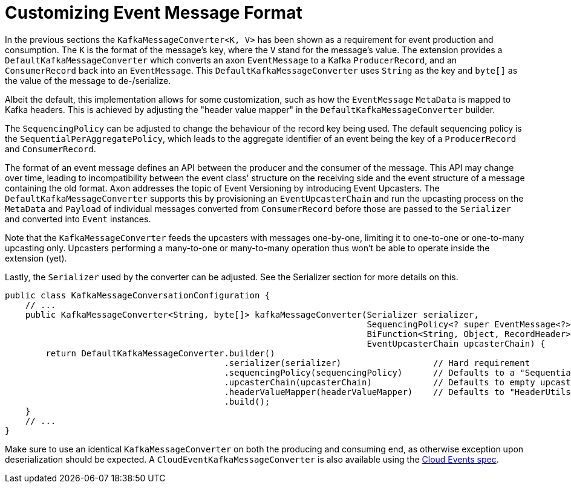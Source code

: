:navtitle: Customizing Event Message Format
= Customizing Event Message Format

In the previous sections the `KafkaMessageConverter<K, V>` has been shown as a requirement for event production and consumption. The `K` is the format of the message's key, where the `V` stand for the message's value. The extension provides a `DefaultKafkaMessageConverter` which converts an axon `EventMessage` to a Kafka `ProducerRecord`, and an `ConsumerRecord` back into an `EventMessage`. This `DefaultKafkaMessageConverter` uses `String` as the key and `byte[]` as the value of the message to de-/serialize.

Albeit the default, this implementation allows for some customization, such as how the `EventMessage` `MetaData` is mapped to Kafka headers. This is achieved by adjusting the "header value mapper" in the `DefaultKafkaMessageConverter` builder.

The `SequencingPolicy` can be adjusted to change the behaviour of the record key being used. The default sequencing policy is the `SequentialPerAggregatePolicy`, which leads to the aggregate identifier of an event being the key of a `ProducerRecord` and `ConsumerRecord`.

The format of an event message defines an API between the producer and the consumer of the message. This API may change over time, leading to incompatibility between the event class' structure on the receiving side and the event structure of a message containing the old format. Axon addresses the topic of Event Versioning by introducing Event Upcasters. The `DefaultKafkaMessageConverter` supports this by provisioning an `EventUpcasterChain` and run the upcasting process on the `MetaData` and `Payload` of individual messages converted from `ConsumerRecord` before those are passed to the `Serializer` and converted into `Event` instances.

Note that the `KafkaMessageConverter` feeds the upcasters with messages one-by-one, limiting it to one-to-one or one-to-many upcasting only. Upcasters performing a many-to-one or many-to-many operation thus won't be able to operate inside the extension (yet).

Lastly, the `Serializer` used by the converter can be adjusted. See the Serializer section for more details on this.

[source,java]
----
public class KafkaMessageConversationConfiguration {
    // ...
    public KafkaMessageConverter<String, byte[]> kafkaMessageConverter(Serializer serializer,
                                                                       SequencingPolicy<? super EventMessage<?>> sequencingPolicy,
                                                                       BiFunction<String, Object, RecordHeader> headerValueMapper,
                                                                       EventUpcasterChain upcasterChain) {
        return DefaultKafkaMessageConverter.builder()
                                           .serializer(serializer)                  // Hard requirement
                                           .sequencingPolicy(sequencingPolicy)      // Defaults to a "SequentialPerAggregatePolicy"
                                           .upcasterChain(upcasterChain)            // Defaults to empty upcaster chain
                                           .headerValueMapper(headerValueMapper)    // Defaults to "HeaderUtils#byteMapper()"
                                           .build();
    }
    // ...
}
----

Make sure to use an identical `KafkaMessageConverter` on both the producing and consuming end, as otherwise exception upon deserialization should be expected. A `CloudEventKafkaMessageConverter` is also available using the link:https://cloudevents.io/[Cloud Events spec,window=_blank,role=external].

